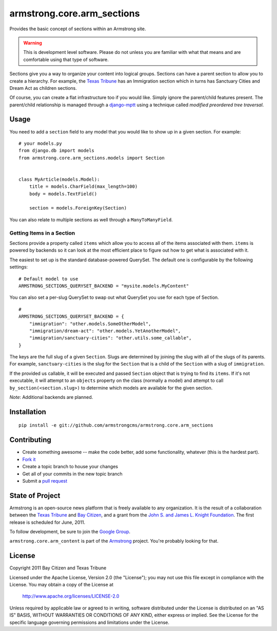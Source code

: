 armstrong.core.arm_sections
===========================
Provides the basic concept of sections within an Armstrong site.

.. warning:: This is development level software.  Please do not unless you are
             familiar with what that means and are comfortable using that type
             of software.

Sections give you a way to organize your content into logical groups.  Sections
can have a parent section to allow you to create a hierarchy.  For example, the
`Texas Tribune`_ has an Immigration section which in turns has Sanctuary Cities
and Dream Act as children sections.

Of course, you can create a flat infrastructure too if you would like.  Simply
ignore the parent/child features present.  The parent/child relationship is
managed through a `django-mptt`_ using a technique called *modified preordered
tree traversal*.


Usage
-----

You need to add a ``section`` field to any model that you would like to show up
in a given section.  For example::

    # your models.py
    from django.db import models
    from armstrong.core.arm_sections.models import Section


    class MyArticle(models.Model):
        title = models.CharField(max_length=100)
        body = models.TextField()

        section = models.ForeignKey(Section)

You can also relate to multiple sections as well through a ``ManyToManyField``.


Getting Items in a Section
""""""""""""""""""""""""""

Sections provide a property called ``items`` which allow you to access all of
the items associated with them.  ``items`` is powered by backends so it can
look at the most efficient place to figure out how to get what is associated
with it.

The easiest to set up is the standard database-powered QuerySet.  The default
one is configurable by the following settings::

    # Default model to use 
    ARMSTRONG_SECTIONS_QUERYSET_BACKEND = "mysite.models.MyContent"

You can also set a per-slug QuerySet to swap out what QuerySet you use for each
type of Section.

::

    # 
    ARMSTRONG_SECTIONS_QUERYSET_BACKEND = {
        "immigration": "other.models.SomeOtherModel",
        "immigration/dream-act": "other.models.YetAnotherModel",
        "immigration/sanctuary-cities": "other.utils.some_callable",
    }

The keys are the full slug of a given ``Section``.  Slugs are determined by
joining the slug with all of the slugs of its parents.  For example,
``sanctuary-cities`` is the slug for the ``Section`` that is a child of the
``Section`` with a slug of ``immigration``.

If the provided us callable, it will be executed and passed ``Section`` object
that is trying to find its ``items``.  If it's not executable, it will attempt
to an ``objects`` property on the class (normally a model) and attempt to call
``by_section(<section.slug>)`` to determine which models are available for the
given section.

*Note*: Additional backends are planned.

Installation
------------

::

    pip install -e git://github.com/armstrongcms/armstrong.core.arm_sections


Contributing
------------

* Create something awesome -- make the code better, add some functionality,
  whatever (this is the hardest part).
* `Fork it`_
* Create a topic branch to house your changes
* Get all of your commits in the new topic branch
* Submit a `pull request`_


State of Project
----------------
Armstrong is an open-source news platform that is freely available to any
organization.  It is the result of a collaboration between the `Texas Tribune`_
and `Bay Citizen`_, and a grant from the `John S. and James L. Knight
Foundation`_.  The first release is scheduled for June, 2011.

To follow development, be sure to join the `Google Group`_.

``armstrong.core.arm_content`` is part of the `Armstrong`_ project.  You're
probably looking for that.


License
-------
Copyright 2011 Bay Citizen and Texas Tribune

Licensed under the Apache License, Version 2.0 (the "License");
you may not use this file except in compliance with the License.
You may obtain a copy of the License at

   http://www.apache.org/licenses/LICENSE-2.0

Unless required by applicable law or agreed to in writing, software
distributed under the License is distributed on an "AS IS" BASIS,
WITHOUT WARRANTIES OR CONDITIONS OF ANY KIND, either express or implied.
See the License for the specific language governing permissions and
limitations under the License.

.. _Armstrong: http://www.armstrongcms.org/
.. _Bay Citizen: http://www.baycitizen.org/
.. _John S. and James L. Knight Foundation: http://www.knightfoundation.org/
.. _Texas Tribune: http://www.texastribune.org/
.. _Google Group: http://groups.google.com/group/armstrongcms
.. _pull request: http://help.github.com/pull-requests/
.. _Fork it: http://help.github.com/forking/
.. _django-mptt: https://github.com/django-mptt/django-mptt
